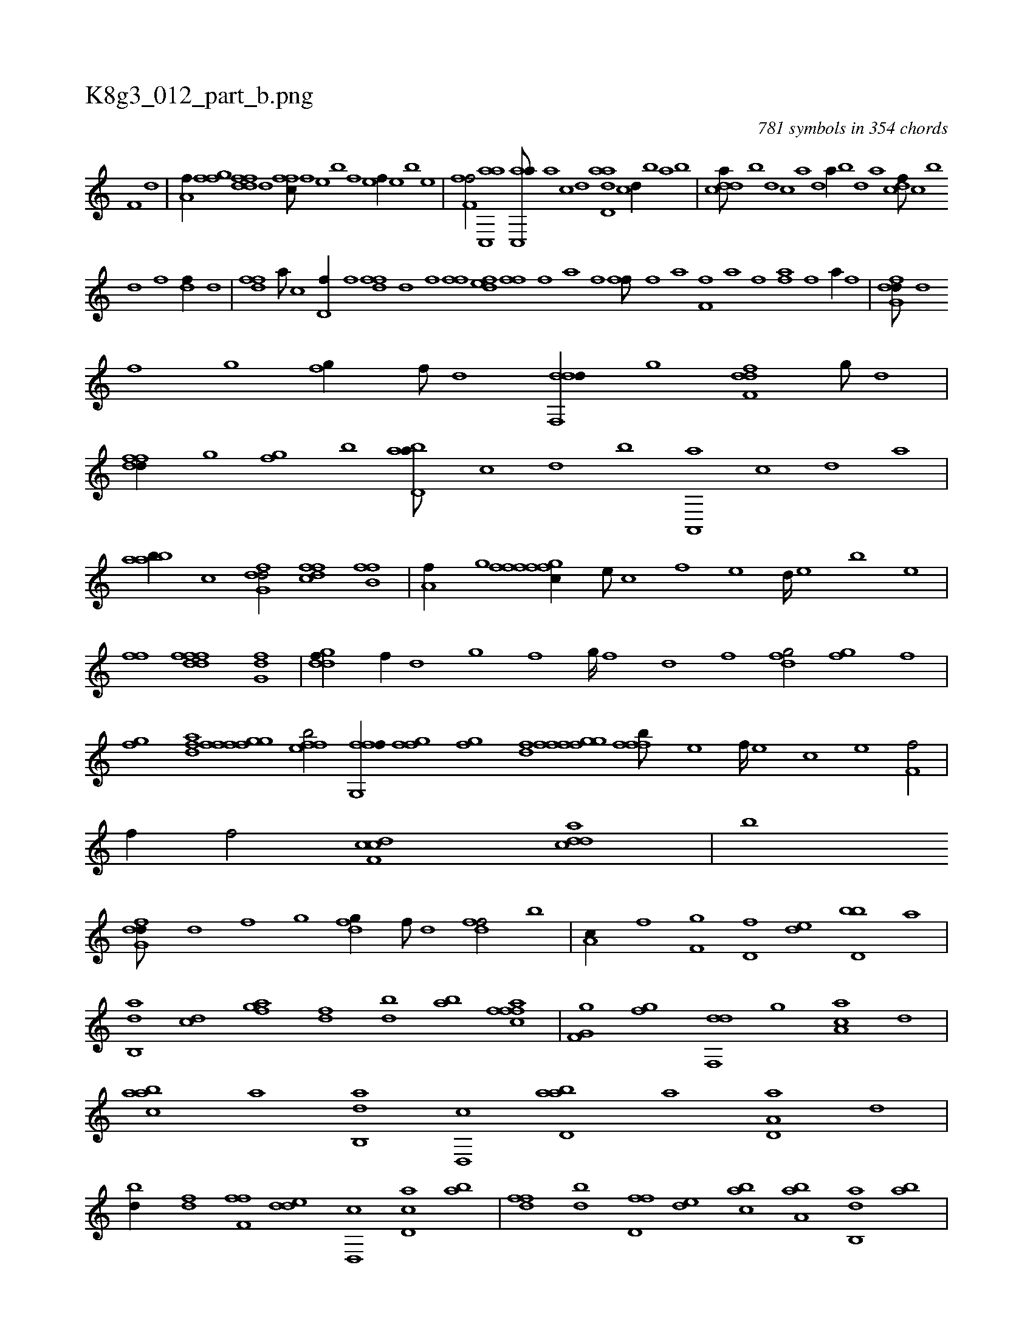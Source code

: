 X:1
%
%%titleleft true
%%tabaddflags 0
%%tabrhstyle grid
%
T:K8g3_012_part_b.png
C:781 symbols in 354 chords
L:1/1
K:italiantab
%
[,,f,h///] [,,d] |\
	[h,a,f//] [ffg] [fdfd] [,,d] [,ffc///] [f] [e] [b] [f] [e] [f//] [e] [b] [e] |\
	[ff,h,f/] [ac,,a] [ac,,a///] [,a] [,c] [,d] [add,a] [,c] [,d//] [,b] [,a] [,b] |\
	[cdda///] [b] [,d] [,c] [,a] [,,d] [,a//] [,b] [,d] [a] [cdf///] [,c] [b] 
%
[,d] [,f] [,df//] [,,d] |\
	[,dff] [a///] [c] [d,f//] [,,,f] [,dff] [d] [hiif] [,h] |\
	[ffhh/] [edf] [ffih//] [,,h///] [,,f] [,,a] [,,h] [,,i////] [,,h] [,,f] [,,h] |\
	[fhi,f///] [,f] [,h] [,a] [f,i,f] [,h] [,a] [f] [hiaf] [f] [h] [i] [h,a//] [f] |\
	[dfg,d///] [,d] 
%
[,f] [,g] [,fg//] [,,f///] [,,d] [ddf,,d//] [,,g] [,dff,d] [,,g///] [,d] |\
	[,fdfd//] [,g] [,fg] [,,,,b] [abd,a///] [,,,,c] [,,,,d] [,,,,b] [a,,,a] [,,,,c] [,,,,d] [,,,a] |\
	[aabb//] [c] [dfg,d/] [dffc] [fhb,f] |\
	[ha,f//] [,g] [ffgh] [,,i] [fffc//] [e///] [c] [f] [e] [d////] [e] [b] [e] |
%
[ffhh/] [,fhh] [ddff] [,fg,d] |\
	[ddgf//] [,,f//] [,,d] [,,g] [,,f] [,,g////] [,,f] [,,d] [,,f] [dfg/] [,fgh//] [f] |\
	[ifg] [hdaf] [ffgh] [fgi,f] [effb/] [ffg,,f//] [ffgh] |\
	[ifg] [hidf] [ffgh] [fgi,f] [fffb///] [e] [f////] [e] [c] [e] [f,hh,f/] |\
	[,,,h//] [,,f//] [,,h] [,hihf/] [cdf,c] [cdda] |\
	[b] 
%
[dfg,d///] [,d] [,f] [,g] [dfg//] [,,f///] [,,d] [,dff/] [b] |\
	[,,a,c//] [i] [h,,f] [f,g] [d,f] [,,de] [d,bb] [,,,a] |\
	[ab,,d] [cd] [afg] [,df] [,bd] [,ab] [afch] [,,ff] |\
	[,g,hi] [h] [f,g] [fg] [df,,d] [,,g] [aa,c] [,,d] |\
	[aabc] [,,,a] [ab,,d] [,d,,c] [abd,a] [,a] [a,d,a] [,d] |
%
[,bd//] [,df] [f,#yh] [,,ff] [,dde] [d,,c] [cd,a] [ab] |\
	[,dff] [,bd] [d,ff] [,,de] [,abc] [ba,a] [ab,,d] [ab] |\
	[,dff,d/] [abb,d] [dfg,d] [,df,,d] |\
	[ddda//] [b///] [a] [b,d] [,d] [a] [b] [aa,c] [,,d] [,,c] [,,a] [a,d] [,,c] [,,d//] [,,c] [,,a] [,,c] |\
	H[acd,a] |
%
...[,aac] [ffgh/] [cdda//] [d] [f,dd/] |\
	[fffb//] [e///] [c] [f] [e] [f////] [e] [c] [e] .[f,gf/] [,gg] |\
	[fggd///] [d] [f] [h] [if,h] [f] [h] [i] [,dif] [i] [h] [f] [i] [h] [i////] [h] [f] [h] |\
	.[idf,,a/] [,ddfda] [f#ybgd] [fgc,f] |
%
[if,f,i] .[,d,f,d] ..[,#y,,f//] [f] [f] |\
	[,fbc] [,,d] [e,f/] ..[f,g,,f] [,fgc] |\
	[dffc] [,d,f] [dfg,d] [ffgh] |\
	[hhdf] [haif] [ffgh] [effb] |\
	[ffgh] [ffg//] [,,,f] [ffdd] [,d///] [,,g] [,f] [,d] [,f///] [,d] [,,af] [,d] |\
	[effb/] [e,fc//] [c///] [e] [ffhh/] [,fhh//] [f] |\
	.[fc,,f///] [,f] 
% number of items: 781



